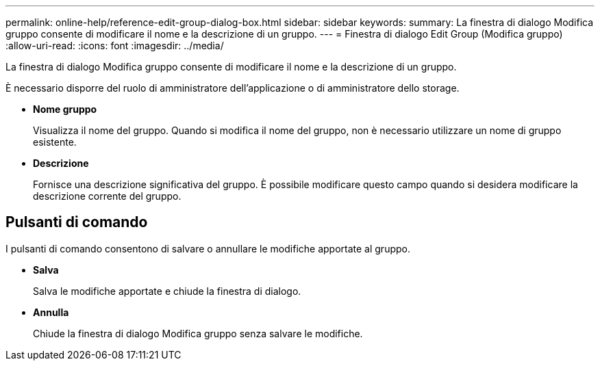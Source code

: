---
permalink: online-help/reference-edit-group-dialog-box.html 
sidebar: sidebar 
keywords:  
summary: La finestra di dialogo Modifica gruppo consente di modificare il nome e la descrizione di un gruppo. 
---
= Finestra di dialogo Edit Group (Modifica gruppo)
:allow-uri-read: 
:icons: font
:imagesdir: ../media/


[role="lead"]
La finestra di dialogo Modifica gruppo consente di modificare il nome e la descrizione di un gruppo.

È necessario disporre del ruolo di amministratore dell'applicazione o di amministratore dello storage.

* *Nome gruppo*
+
Visualizza il nome del gruppo. Quando si modifica il nome del gruppo, non è necessario utilizzare un nome di gruppo esistente.

* *Descrizione*
+
Fornisce una descrizione significativa del gruppo. È possibile modificare questo campo quando si desidera modificare la descrizione corrente del gruppo.





== Pulsanti di comando

I pulsanti di comando consentono di salvare o annullare le modifiche apportate al gruppo.

* *Salva*
+
Salva le modifiche apportate e chiude la finestra di dialogo.

* *Annulla*
+
Chiude la finestra di dialogo Modifica gruppo senza salvare le modifiche.


